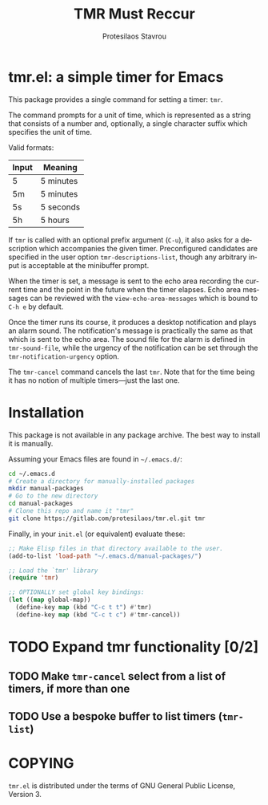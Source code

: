 #+title: TMR Must Reccur
#+author: Protesilaos Stavrou
#+email: info@protesilaos.com
#+language: en
#+options: ':t toc:nil author:t email:t num:t

* tmr.el: a simple timer for Emacs

This package provides a single command for setting a timer: ~tmr~.

The command prompts for a unit of time, which is represented as a string
that consists of a number and, optionally, a single character suffix
which specifies the unit of time.

Valid formats:

| Input | Meaning   |
|-------+-----------|
| 5     | 5 minutes |
| 5m    | 5 minutes |
| 5s    | 5 seconds |
| 5h    | 5 hours   |

If ~tmr~ is called with an optional prefix argument (=C-u=), it also asks
for a description which accompanies the given timer.  Preconfigured
candidates are specified in the user option ~tmr-descriptions-list~,
though any arbitrary input is acceptable at the minibuffer prompt.

When the timer is set, a message is sent to the echo area recording the
current time and the point in the future when the timer elapses.  Echo
area messages can be reviewed with the ~view-echo-area-messages~ which is
bound to =C-h e= by default.

Once the timer runs its course, it produces a desktop notification and
plays an alarm sound.  The notification's message is practically the
same as that which is sent to the echo area.  The sound file for the
alarm is defined in ~tmr-sound-file~, while the urgency of the
notification can be set through the ~tmr-notification-urgency~ option.

The ~tmr-cancel~ command cancels the last ~tmr~.  Note that for the time
being it has no notion of multiple timers---just the last one.

* Installation

This package is not available in any package archive.  The best way to
install it is manually.

Assuming your Emacs files are found in =~/.emacs.d/=:

#+begin_src sh
cd ~/.emacs.d
# Create a directory for manually-installed packages
mkdir manual-packages
# Go to the new directory
cd manual-packages
# Clone this repo and name it "tmr"
git clone https://gitlab.com/protesilaos/tmr.el.git tmr
#+end_src

Finally, in your =init.el= (or equivalent) evaluate these:

#+begin_src emacs-lisp
;; Make Elisp files in that directory available to the user.
(add-to-list 'load-path "~/.emacs.d/manual-packages/")

;; Load the `tmr' library
(require 'tmr)

;; OPTIONALLY set global key bindings:
(let ((map global-map))
  (define-key map (kbd "C-c t t") #'tmr)
  (define-key map (kbd "C-c t c") #'tmr-cancel))
#+end_src

* TODO Expand tmr functionality [0/2]
** TODO Make ~tmr-cancel~ select from a list of timers, if more than one
** TODO Use a bespoke buffer to list timers (~tmr-list~)

* COPYING

=tmr.el= is distributed under the terms of GNU General Public License,
Version 3.
